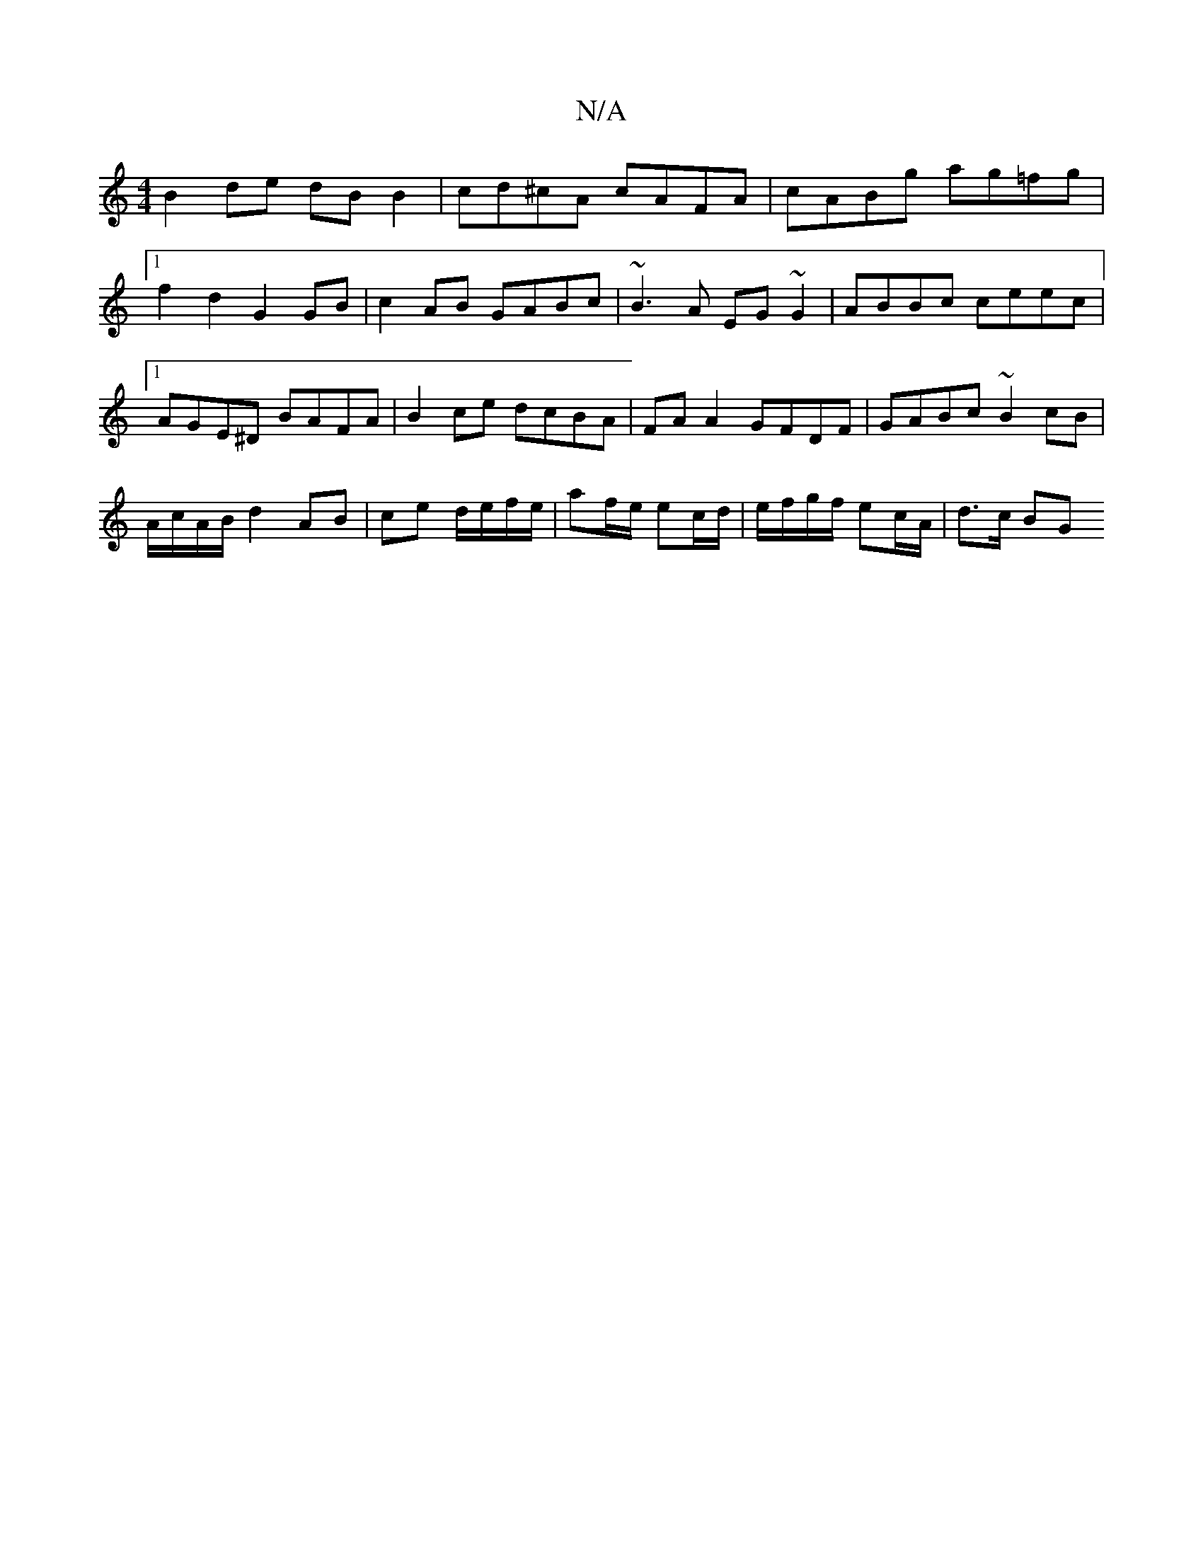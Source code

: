 X:1
T:N/A
M:4/4
R:N/A
K:Cmajor
 B2 de dB B2 | cd^cA cAFA | cABg ag=fg |1 f2d2 G2GB | c2AB GABc | ~B3A EG~G2 | ABBc ceec |1 AGE^D BAFA |B2 ce dcBA| FA A2 GFDF-|GABc ~B2cB|
A/c/A/B/ d2 AB|ce d/e/f/e/|af/e/ ec/d/|e/f/g/f/ ec/A/|d>c BG